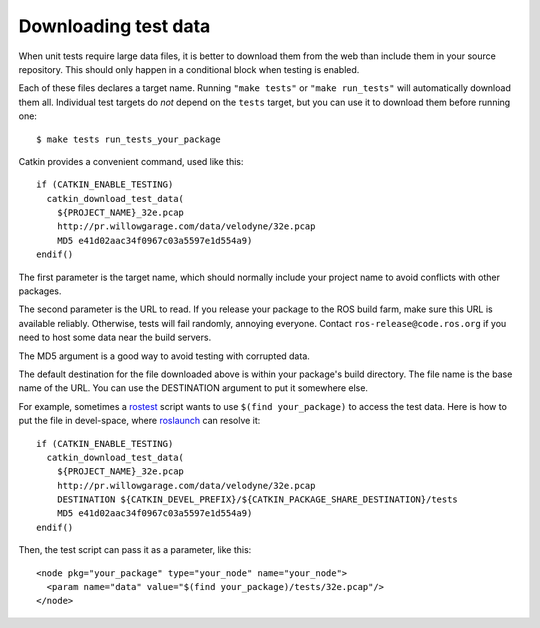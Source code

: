 .. _downloading_test_data:

Downloading test data
---------------------

When unit tests require large data files, it is better to download
them from the web than include them in your source repository.  This
should only happen in a conditional block when testing is enabled.

Each of these files declares a target name.  Running ``"make tests"``
or ``"make run_tests"`` will automatically download them all.
Individual test targets do *not* depend on the ``tests`` target, but
you can use it to download them before running one::

  $ make tests run_tests_your_package

Catkin provides a convenient command, used like this::

  if (CATKIN_ENABLE_TESTING)
    catkin_download_test_data(
      ${PROJECT_NAME}_32e.pcap
      http://pr.willowgarage.com/data/velodyne/32e.pcap
      MD5 e41d02aac34f0967c03a5597e1d554a9)
  endif()

The first parameter is the target name, which should normally include
your project name to avoid conflicts with other packages.

The second parameter is the URL to read.  If you release your package
to the ROS build farm, make sure this URL is available reliably.
Otherwise, tests will fail randomly, annoying everyone.  Contact
``ros-release@code.ros.org`` if you need to host some data near the
build servers.

The MD5 argument is a good way to avoid testing with corrupted data.

The default destination for the file downloaded above is within your
package's build directory.  The file name is the base name of the URL.
You can use the DESTINATION argument to put it somewhere else.

For example, sometimes a rostest_ script wants to use ``$(find
your_package)`` to access the test data.  Here is how to put the file
in devel-space, where roslaunch_ can resolve it::

  if (CATKIN_ENABLE_TESTING)
    catkin_download_test_data(
      ${PROJECT_NAME}_32e.pcap
      http://pr.willowgarage.com/data/velodyne/32e.pcap
      DESTINATION ${CATKIN_DEVEL_PREFIX}/${CATKIN_PACKAGE_SHARE_DESTINATION}/tests
      MD5 e41d02aac34f0967c03a5597e1d554a9)
  endif()

Then, the test script can pass it as a parameter, like this::

  <node pkg="your_package" type="your_node" name="your_node">
    <param name="data" value="$(find your_package)/tests/32e.pcap"/>
  </node>


.. _roslaunch: http://ros.org/wiki/roslaunch/XML#substitution_args
.. _rostest: http://ros.org/wiki/rostest
